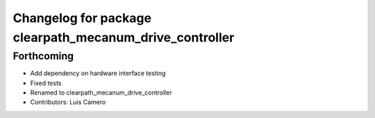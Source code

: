 ^^^^^^^^^^^^^^^^^^^^^^^^^^^^^^^^^^^^^^^^^^^^^^^^^^^^^^^^
Changelog for package clearpath_mecanum_drive_controller
^^^^^^^^^^^^^^^^^^^^^^^^^^^^^^^^^^^^^^^^^^^^^^^^^^^^^^^^

Forthcoming
-----------
* Add dependency on hardware interface testing
* Fixed tests
* Renamed to clearpath_mecanum_drive_controller
* Contributors: Luis Camero
